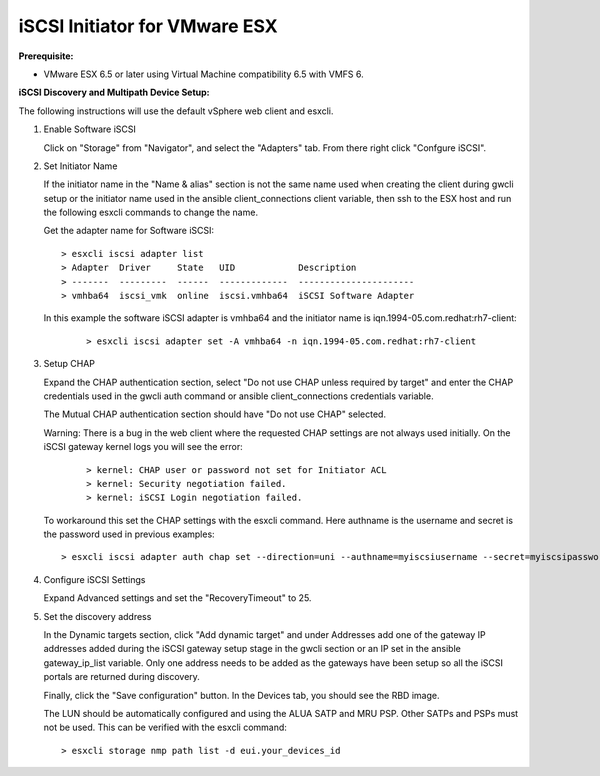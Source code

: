 ------------------------------
iSCSI Initiator for VMware ESX
------------------------------

**Prerequisite:**

-  VMware ESX 6.5 or later using Virtual Machine compatibility 6.5 with VMFS 6.

**iSCSI Discovery and Multipath Device Setup:**

The following instructions will use the default vSphere web client and esxcli.

#. Enable Software iSCSI

   .. image:: ../images/esx_web_client_storage_main.png
      :align: center

   Click on "Storage" from "Navigator", and select the "Adapters" tab.
   From there right click "Confgure iSCSI".

#. Set Initiator Name

   .. image:: ../images/esx_config_iscsi_main.png
      :align: center

   If the initiator name in the "Name & alias" section is not the same name
   used when creating the client during gwcli setup or the initiator name used
   in the ansible client_connections client variable, then ssh to the ESX
   host and run the following esxcli commands to change the name.

   Get the adapter name for Software iSCSI:

   ::

       > esxcli iscsi adapter list
       > Adapter  Driver     State   UID            Description
       > -------  ---------  ------  -------------  ----------------------
       > vmhba64  iscsi_vmk  online  iscsi.vmhba64  iSCSI Software Adapter

   In this example the software iSCSI adapter is vmhba64 and the initiator
   name is iqn.1994-05.com.redhat:rh7-client:

    ::

        > esxcli iscsi adapter set -A vmhba64 -n iqn.1994-05.com.redhat:rh7-client

#. Setup CHAP

   .. image:: ../images/esx_chap.png
      :align: center

   Expand the CHAP authentication section, select "Do not use CHAP unless
   required by target" and enter the CHAP credentials used in the gwcli
   auth command or ansible client_connections credentials variable.

   The Mutual CHAP authentication section should have "Do not use CHAP"
   selected.

   Warning: There is a bug in the web client where the requested CHAP
   settings are not always used initially. On the iSCSI gateway kernel
   logs you will see the error:

    ::

       > kernel: CHAP user or password not set for Initiator ACL
       > kernel: Security negotiation failed.
       > kernel: iSCSI Login negotiation failed.

   To workaround this set the CHAP settings with the esxcli command. Here
   authname is the username and secret is the password used in previous
   examples:

   ::

       > esxcli iscsi adapter auth chap set --direction=uni --authname=myiscsiusername --secret=myiscsipassword --level=discouraged -A vmhba64

#. Configure iSCSI Settings

   .. image:: ../images/esx_iscsi_recov_timeout.png
      :align: center

   Expand Advanced settings and set the "RecoveryTimeout" to 25.

#. Set the discovery address

   .. image:: ../images/esx_config_iscsi_main.png
      :align: center

   In the Dynamic targets section, click "Add dynamic target" and under
   Addresses add one of the gateway IP addresses added during the iSCSI
   gateway setup stage in the gwcli section or an IP set in the ansible
   gateway_ip_list variable. Only one address needs to be added as the gateways
   have been setup so all the iSCSI portals are returned during discovery.

   Finally, click the "Save configuration" button. In the Devices tab, you
   should see the RBD image.

   The LUN should be automatically configured and using the ALUA SATP and
   MRU PSP. Other SATPs and PSPs must not be used. This can be verified with
   the esxcli command:

   ::

       > esxcli storage nmp path list -d eui.your_devices_id

